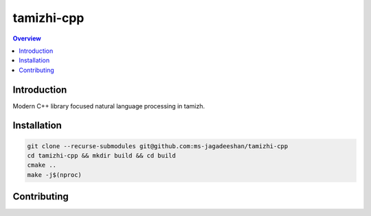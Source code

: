 ===========
tamizhi-cpp
===========

.. contents:: Overview
    :depth: 2

Introduction
============

Modern C++ library focused natural language processing in tamizh.

Installation
============

.. code-block:: bash

   git clone --recurse-submodules git@github.com:ms-jagadeeshan/tamizhi-cpp
   cd tamizhi-cpp && mkdir build && cd build
   cmake ..
   make -j$(nproc)


Contributing
============


